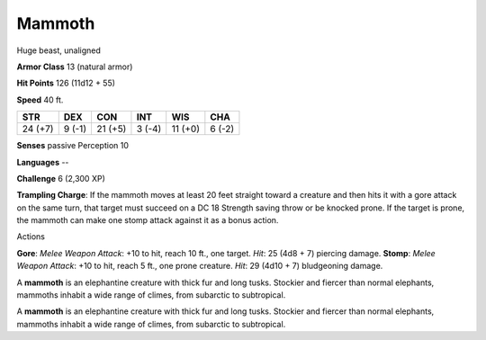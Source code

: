 
.. _srd_Mammoth:

Mammoth
-------

Huge beast, unaligned

**Armor Class** 13 (natural armor)

**Hit Points** 126 (11d12 + 55)

**Speed** 40 ft.

+-----------+----------+-----------+----------+-----------+----------+
| STR       | DEX      | CON       | INT      | WIS       | CHA      |
+===========+==========+===========+==========+===========+==========+
| 24 (+7)   | 9 (-1)   | 21 (+5)   | 3 (-4)   | 11 (+0)   | 6 (-2)   |
+-----------+----------+-----------+----------+-----------+----------+

**Senses** passive Perception 10

**Languages** --

**Challenge** 6 (2,300 XP)

**Trampling Charge**: If the mammoth moves at least 20 feet straight
toward a creature and then hits it with a gore attack on the same turn,
that target must succeed on a DC 18 Strength saving throw or be knocked
prone. If the target is prone, the mammoth can make one stomp attack
against it as a bonus action.

Actions

**Gore**: *Melee Weapon Attack*: +10 to hit, reach 10 ft., one target.
*Hit*: 25 (4d8 + 7) piercing damage. **Stomp**: *Melee Weapon Attack*:
+10 to hit, reach 5 ft., one prone creature. *Hit*: 29 (4d10 + 7)
bludgeoning damage.

A **mammoth** is an elephantine creature with thick fur and long tusks.
Stockier and fiercer than normal elephants, mammoths inhabit a wide
range of climes, from subarctic to subtropical.

A **mammoth** is an elephantine creature with thick fur and long tusks.
Stockier and fiercer than normal elephants, mammoths inhabit a wide
range of climes, from subarctic to subtropical.
